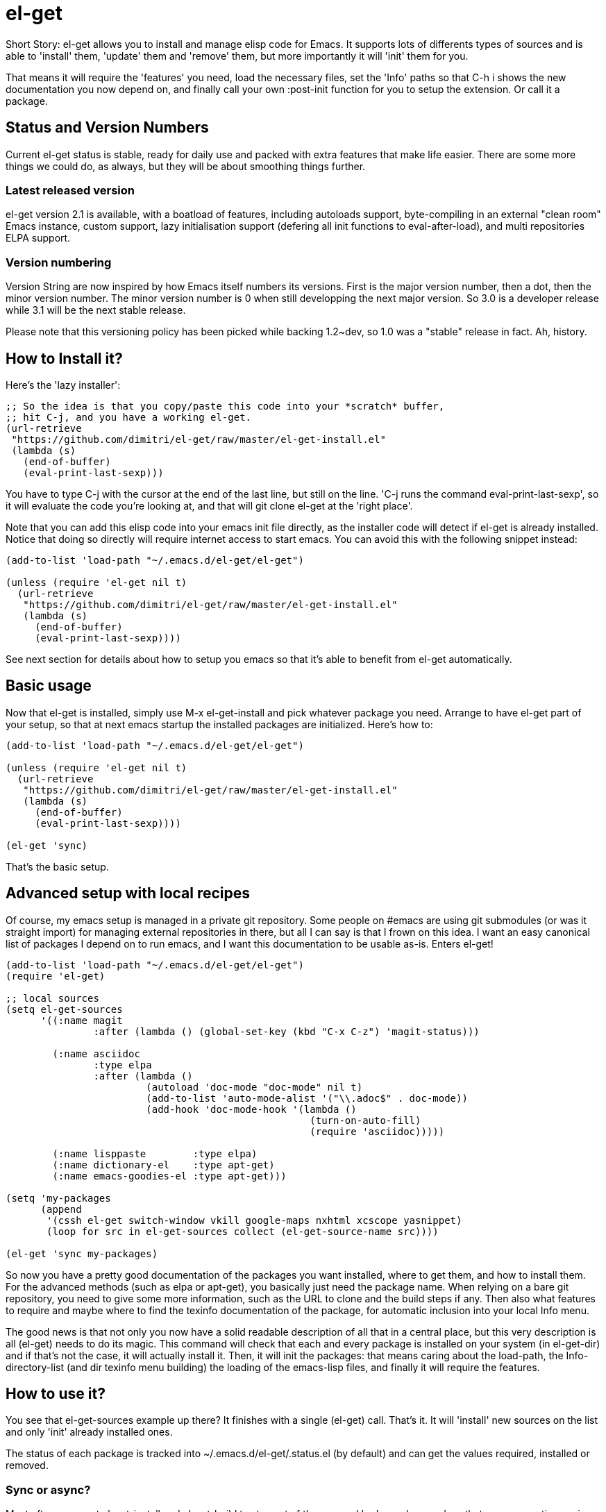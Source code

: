 = el-get

Short Story: el-get allows you to install and manage +elisp+ code for
Emacs. It supports lots of differents types of sources and is able to
'install' them, 'update' them and 'remove' them, but more importantly it
will 'init' them for you.

That means it will +require+ the 'features' you need, +load+ the
necessary files, set the 'Info' paths so that +C-h i+ shows the new
documentation you now depend on, and finally call your own
+:post-init+ function for you to setup the extension. Or call it a
package.

== Status and Version Numbers

Current +el-get+ status is stable, ready for daily use and packed with extra
features that make life easier.  There are some more things we could do, as
always, but they will be about smoothing things further.

=== Latest released version

+el-get+ version 2.1 is available, with a boatload of features, including
autoloads support, byte-compiling in an external "clean room" Emacs
instance, custom support, lazy initialisation support (defering all init
functions to +eval-after-load+), and multi repositories +ELPA+ support.

=== Version numbering

Version String are now inspired by how Emacs itself numbers its versions.
First is the major version number, then a dot, then the minor version
number.  The minor version number is 0 when still developping the next major
version.  So 3.0 is a developer release while 3.1 will be the next stable
release.

Please note that this versioning policy has been picked while backing
1.2~dev, so 1.0 was a "stable" release in fact.  Ah, history.

== How to Install it?

Here's the 'lazy installer':

--------------------------------------
;; So the idea is that you copy/paste this code into your *scratch* buffer,
;; hit C-j, and you have a working el-get.
(url-retrieve
 "https://github.com/dimitri/el-get/raw/master/el-get-install.el"
 (lambda (s)
   (end-of-buffer)
   (eval-print-last-sexp)))
--------------------------------------

You have to type +C-j+ with the cursor at the end of the last line, but
still on the line. 'C-j runs the command eval-print-last-sexp', so it will
evaluate the code you're looking at, and that will +git clone el-get+ at the
'right place'.

Note that you can add this elisp code into your emacs init file directly, as
the installer code will detect if +el-get+ is already installed.  Notice
that doing so directly will require internet access to start emacs.  You can
avoid this with the following snippet instead:

--------------------------------------
(add-to-list 'load-path "~/.emacs.d/el-get/el-get")

(unless (require 'el-get nil t)
  (url-retrieve
   "https://github.com/dimitri/el-get/raw/master/el-get-install.el"
   (lambda (s)
     (end-of-buffer)
     (eval-print-last-sexp))))
--------------------------------------

See next section for details about how to setup you emacs so that it's able
to benefit from +el-get+ automatically.

== Basic usage

Now that +el-get+ is installed, simply use +M-x el-get-install+ and pick
whatever package you need.  Arrange to have +el-get+ part of your setup, so
that at next emacs startup the installed packages are initialized.  Here's
how to:

--------------------------------------
(add-to-list 'load-path "~/.emacs.d/el-get/el-get")

(unless (require 'el-get nil t)
  (url-retrieve
   "https://github.com/dimitri/el-get/raw/master/el-get-install.el"
   (lambda (s)
     (end-of-buffer)
     (eval-print-last-sexp))))

(el-get 'sync)
--------------------------------------

That's the basic setup.

== Advanced setup with local recipes

Of course, my emacs setup is managed in a private git repository. Some
people on +#emacs+ are using +git submodules+ (or was it straight import)
for managing external repositories in there, but all I can say is that I
frown on this idea. I want an easy canonical list of packages I depend on to
run emacs, and I want this documentation to be usable as-is. Enters el-get!

--------------------------------------
(add-to-list 'load-path "~/.emacs.d/el-get/el-get")
(require 'el-get)

;; local sources
(setq el-get-sources
      '((:name magit
	       :after (lambda () (global-set-key (kbd "C-x C-z") 'magit-status)))

	(:name asciidoc
	       :type elpa
	       :after (lambda ()
			(autoload 'doc-mode "doc-mode" nil t)
			(add-to-list 'auto-mode-alist '("\\.adoc$" . doc-mode))
			(add-hook 'doc-mode-hook '(lambda ()
						    (turn-on-auto-fill)
						    (require 'asciidoc)))))

	(:name lisppaste        :type elpa)
        (:name dictionary-el    :type apt-get)
        (:name emacs-goodies-el :type apt-get)))

(setq 'my-packages
      (append
       '(cssh el-get switch-window vkill google-maps nxhtml xcscope yasnippet)
       (loop for src in el-get-sources collect (el-get-source-name src))))

(el-get 'sync my-packages)
--------------------------------------

So now you have a pretty good documentation of the packages you want
installed, where to get them, and how to install them. For the advanced
methods (such as elpa or apt-get), you basically just need the package
name. When relying on a bare git repository, you need to give some more
information, such as the URL to clone and the build steps if any. Then also
what features to require and maybe where to find the texinfo documentation
of the package, for automatic inclusion into your local Info menu.

The good news is that not only you now have a solid readable description of
all that in a central place, but this very description is all (el-get) needs
to do its magic. This command will check that each and every package is
installed on your system (in el-get-dir) and if that's not the case, it will
actually install it. Then, it will init the packages: that means caring
about the load-path, the Info-directory-list (and dir texinfo menu building)
the loading of the emacs-lisp files, and finally it will require the
features.

== How to use it?

You see that +el-get-sources+ example up there? It finishes with a single
+(el-get)+ call. That's it. It will 'install' new +sources+ on the list and
only 'init' already installed ones.

The status of each package is tracked into +~/.emacs.d/el-get/.status.el+
(by default) and can get the values +required+, +installed+ or +removed+.

=== Sync or async?

Most often you want +el-get-install+ and +el-get-build+ to stay out of the
way and be 'asynchronous', so that you can continue using Emacs while your
new package is getting ready. But imagine you're starting up Emacs after a
+git pull+ on the other computer (after a commute, say), and there's some
newer packages for this instance to consider installing.

Now you want a synchronous install, right?

So, by default +(el-get)+ is asynchronous, but you can ask for it to be
sync, or to still be asynchronous but to wait until it finished before to
give control back:

  (el-get 'sync)
  (el-get 'wait)

You even get a progress report!

=== Sources

See the documentation of the +el-get-sources+ variable for details.  Please
note that +el-get-sources+ is a 

Note that you can also give a mix of +packages+ symbols, +inline recipes+
and +source lists+ to +el-get+ as arguments, and completely bypass the
+el-get-sources+ variable.

  (el-get 'sync 'package 'name 'list-of-packages-names-or-symbol)

It is still recommended to +(setq el-get-sources '(list of packages))+ then
use +(el-get 'sync)+, so that commands such as +el-get-update+ know which
packages to update.

=== Recipes

Some sources are contributed to +el-get+ directly, so that you only have to
put in the +el-get-sources+ the name of the package you want to
install.

Should you need some local specific setup, you can do that by providing a
partial sources missing the +:type+ property: your local properties will get
merged into the recipes one.

Also, the variable +el-get-recipe-path+ allows you to maintain local recipes
in case you either dislike the default one or are crafting some new one not
commited to the main repository yet. But please do consider sending them
over!

We do not intend to provide recipes for advanced types such as +apt-get+ and
+elpa+ because there's so little to win here, and maintaining a package list
would take too much time.

=== Build Commands

Avoid using +make install+, which will usually move files into a
"system location."  In our case, you probably just want your package
+foo+ to be all installed into +~/.emacs.d/el-get/foo+, right? So, no
+make install+.

=== Byte Compiling

+el-get+ will 'byte compile' the elisp for the package when its source
definition includes a +:compile+ property set to the list of files to byte
compile (or to a single file), or all the +.el+ files found in the package
when there's no +:build+ command.

=== Hooks

+el-get+ offers a variety of specific hooks (read the source), and two
general purposes hooks facilities: +el-get-post-install-hooks+ and
+el-get-post-update-hooks+, called with the package name as argument.

=== Some more commands?

Yes, ok.

M-x el-get-sync::

    Synchronously install any "required" package and init any "installed" one.

M-x el-get-cd::

    Will prompt for an +installed+ package name, with completion, then open
    its directory with dired.

M-x el-get-install::

    Will prompt for a package name, with completion, then install it.  It
    will only propose packages that are not already +installed+.  Any
    package that you have a recipe for is a candidate.

    Please note that when installing a package that is not in your
    +el-get-sources+ or your +el-get+ call means that it will not be
    initialized for you automatically at emacs startup.  You get a +WARNING+
    message when that's the case.

  C-h e runs the command view-echo-area-messages.

M-x el-get-update::

    Will prompt for an installed package name, with completion, then update
    it. This will run the +build+ commands and +init+ the package again.

M-x el-get-self-update::

    Update only one package, +el-get+ itself.

M-x el-get-update-all::

    Will update all packages used in +el-get-sources+. Beware that using
    this function can lead to hours of settings review: more often than not
    updating a package requires some adjustments to your setup.  Updating
    all of them at once will require reviewing almost all your setup.

M-x el-get-remove::

    Will prompt for an +installed+ package name, with completion, then
    remove it. Depending on the +type+ of the package, this often means
    simply deleting the directory where the source package lies. Sometime we
    have to use external tools instead (+apt-get+, e.g.). No effort is made
    to unload the features.

M-x el-get-find-recipe-file::

    Will prompt for the name of a package, with completion, then +find-file+
    its +recipe+ file.

M-x el-get-make-recipes::

    Will prompt for an existing directory where to output all your 'new'
    recipe files: one file for each entry in +el-get-sources+ that is not
    just a +symbol+ and that is not found anywhere in +el-get-recipe-path+.

M-x el-get-emacswiki-refresh::

    Will launch a subprocess that connects to EmacsWiki and fetch from there
    the list of elisp scripts hosted.  Then produce a recipe file per
    script, and store that in the given directory, which default to
    +~/.emacs.d/el-get/el-get/recipes/emacswiki/+ if you didn't change
    +el-get-dir+.

== Internals

TODO: explain the symlinks in +~/.emacs.d/el-get+. For now, read the source
and try it out.

== Extending it

Please see the documentation for the +el-get-methods+ and provide a patch!

Adding +bzr+ support for example was only about writing 2 functions, mostly
using copy paste. Here's the patch: https://github.com/dimitri/el-get/commit/63e9018102bdeb7b6d9136db231adcd983087217#L0R437

== Upgrade Notes

=== Upgrading to 1.1

==== Package Status

+el-get+ will now save some package status information into the file
+el-get-status-file+, it's a property list of the package symbol and its
status. The status is set to "required" when you enter +el-get-install+ and
is changed to +installed+ upon successful completion of the installation,
including the build.

Now, if you +el-get-install+ an already installed package, this is an
error. If the status is "required", a previous install failed, you have to
+el-get-remove+ the package before continuing. If the status is "installed",
well, the package is known installed.

To reinit the status file you might need to execute the following code:

  (mapc (lambda (p) (el-get-save-package-status p "installed"))
	(el-get-package-name-list))
